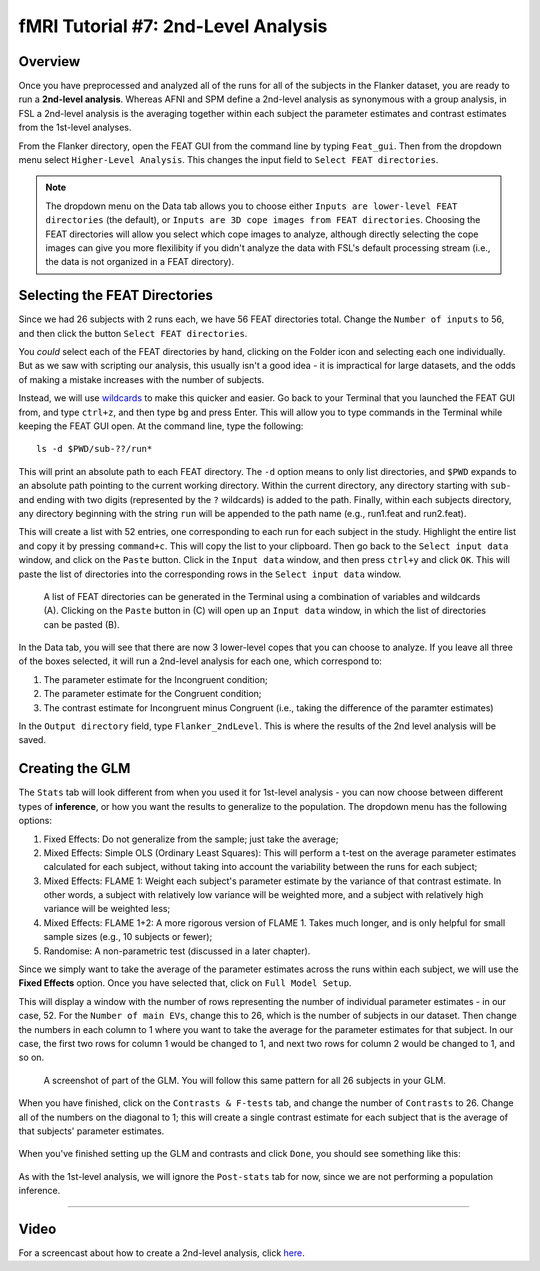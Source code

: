 .. _fMRI_07_2ndLevelAnalysis:

fMRI Tutorial #7: 2nd-Level Analysis
=================

Overview
***********

Once you have preprocessed and analyzed all of the runs for all of the subjects in the Flanker dataset, you are ready to run a **2nd-level analysis**. Whereas AFNI and SPM define a 2nd-level analysis as synonymous with a group analysis, in FSL a 2nd-level analysis is the averaging together within each subject the parameter estimates and contrast estimates from the 1st-level analyses.

From the Flanker directory, open the FEAT GUI from the command line by typing ``Feat_gui``. Then from the dropdown menu select ``Higher-Level Analysis``. This changes the input field to ``Select FEAT directories``.

.. note::

  The dropdown menu on the Data tab allows you to choose either ``Inputs are lower-level FEAT directories`` (the default), or ``Inputs are 3D cope images from FEAT directories``. Choosing the FEAT directories will allow you select which cope images to analyze, although directly selecting the cope images can give you more flexilibity if you didn't analyze the data with FSL's default processing stream (i.e., the data is not organized in a FEAT directory).
  
  
Selecting the FEAT Directories
**********

Since we had 26 subjects with 2 runs each, we have 56 FEAT directories total. Change the ``Number of inputs`` to 56, and then click the button ``Select FEAT directories``.

You *could* select each of the FEAT directories by hand, clicking on the Folder icon and selecting each one individually. But as we saw with scripting our analysis, this usually isn't a good idea - it is impractical for large datasets, and the odds of making a mistake increases with the number of subjects.

Instead, we will use `wildcards <https://andysbrainbook.readthedocs.io/en/latest/unix/Unix_07_Scripting.html#wildcards>`__ to make this quicker and easier. Go back to your Terminal that you launched the FEAT GUI from, and type ``ctrl+z``, and then type ``bg`` and press Enter. This will allow you to type commands in the Terminal while keeping the FEAT GUI open. At the command line, type the following:

::

  ls -d $PWD/sub-??/run*
  
This will print an absolute path to each FEAT directory. The ``-d`` option means to only list directories, and ``$PWD`` expands to an absolute path pointing to the current working directory. Within the current directory, any directory starting with ``sub-`` and ending with two digits (represented by the ``?`` wildcards) is added to the path. Finally, within each subjects directory, any directory beginning with the string ``run`` will be appended to the path name (e.g., run1.feat and run2.feat).

This will create a list with 52 entries, one corresponding to each run for each subject in the study. Highlight the entire list and copy it by pressing ``command+c``. This will copy the list to your clipboard. Then go back to the ``Select input data`` window, and click on the ``Paste`` button. Click in the ``Input data`` window, and then press ``ctrl+y`` and click ``OK``. This will paste the list of directories into the corresponding rows in the ``Select input data`` window.

.. figure:: 2ndLevelAnalysis_SelectingFEATDirectories.png

  A list of FEAT directories can be generated in the Terminal using a combination of variables and wildcards (A). Clicking on the ``Paste`` button in (C) will open up an ``Input data`` window, in which the list of directories can be pasted (B).
  

In the Data tab, you will see that there are now 3 lower-level copes that you can choose to analyze. If you leave all three of the boxes selected, it will run a 2nd-level analysis for each one, which correspond to:

1. The parameter estimate for the Incongruent condition;
2. The parameter estimate for the Congruent condition;
3. The contrast estimate for Incongruent minus Congruent (i.e., taking the difference of the paramter estimates)

In the ``Output directory`` field, type ``Flanker_2ndLevel``. This is where the results of the 2nd level analysis will be saved.


Creating the GLM
***********

The ``Stats`` tab will look different from when you used it for 1st-level analysis - you can now choose between different types of **inference**, or how you want the results to generalize to the population. The dropdown menu has the following options:

1. Fixed Effects: Do not generalize from the sample; just take the average;
2. Mixed Effects: Simple OLS (Ordinary Least Squares): This will perform a t-test on the average parameter estimates calculated for each subject, without taking into account the variability between the runs for each subject;
3. Mixed Effects: FLAME 1: Weight each subject's parameter estimate by the variance of that contrast estimate. In other words, a subject with relatively low variance will be weighted more, and a subject with relatively high variance will be weighted less; 
4. Mixed Effects: FLAME 1+2: A more rigorous version of FLAME 1. Takes much longer, and is only helpful for small sample sizes (e.g., 10 subjects or fewer);
5. Randomise: A non-parametric test (discussed in a later chapter).


Since we simply want to take the average of the parameter estimates across the runs within each subject, we will use the **Fixed Effects** option. Once you have selected that, click on ``Full Model Setup``.

This will display a window with the number of rows representing the number of individual parameter estimates - in our case, 52. For the ``Number of main EVs``, change this to 26, which is the number of subjects in our dataset. Then change the numbers in each column to 1 where you want to take the average for the parameter estimates for that subject. In our case, the first two rows for column 1 would be changed to 1, and next two rows for column 2 would be changed to 1, and so on.

.. figure:: 2ndLevelAnalysis_GLM_Setup.png

  A screenshot of part of the GLM. You will follow this same pattern for all 26 subjects in your GLM.
  
When you have finished, click on the ``Contrasts & F-tests`` tab, and change the number of ``Contrasts`` to 26. Change all of the numbers on the diagonal to 1; this will create a single contrast estimate for each subject that is the average of that subjects' parameter estimates.

.. figure:: 2ndLevelAnalysis_Contrast_Setup.png

When you've finished setting up the GLM and contrasts and click ``Done``, you should see something like this:

.. figure:: 2ndLevelAnalysis_Model.png

As with the 1st-level analysis, we will ignore the ``Post-stats`` tab for now, since we are not performing a population inference.

---------

Video
*********

For a screencast about how to create a 2nd-level analysis, click `here <https://www.youtube.com/watch?v=pT2Ry-mk_Ns>`__.
